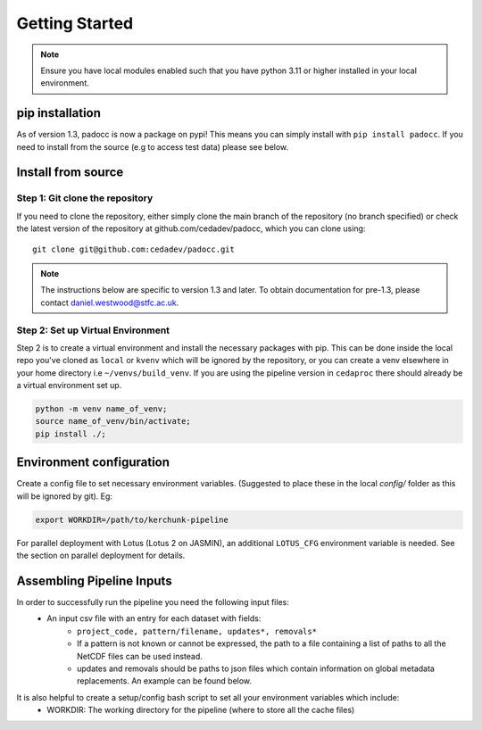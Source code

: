 ===============
Getting Started
===============

.. note::

    Ensure you have local modules enabled such that you have python 3.11 or higher installed in your local environment.

pip installation
================

As of version 1.3, padocc is now a package on pypi! This means you can simply install with ``pip install padocc``. If you need to install from the source (e.g to access test data) please see below.

Install from source
===================

Step 1: Git clone the repository
--------------------------------

If you need to clone the repository, either simply clone the main branch of the repository (no branch specified) or check the latest version of the repository at github.com/cedadev/padocc, which you can clone using:
::

    git clone git@github.com:cedadev/padocc.git

.. note::

    The instructions below are specific to version 1.3 and later. To obtain documentation for pre-1.3, please contact `daniel.westwood@stfc.ac.uk <daniel.westwood@stfc.ac.uk>`_.

Step 2: Set up Virtual Environment
----------------------------------

Step 2 is to create a virtual environment and install the necessary packages with pip. This can be done inside the local repo you've cloned as ``local`` or ``kvenv`` which will be ignored by the repository, or you can create a venv elsewhere in your home directory i.e ``~/venvs/build_venv``. If you are using the pipeline version in ``cedaproc`` there should already be a virtual environment set up.

.. code-block:: console

    python -m venv name_of_venv;
    source name_of_venv/bin/activate;
    pip install ./;


Environment configuration
=========================

Create a config file to set necessary environment variables. (Suggested to place these in the local `config/` folder as this will be ignored by git). Eg:

.. code-block:: console

    export WORKDIR=/path/to/kerchunk-pipeline

For parallel deployment with Lotus (Lotus 2 on JASMIN), an additional ``LOTUS_CFG`` environment variable is needed. See the section on parallel deployment for details.

Assembling Pipeline Inputs
==========================

In order to successfully run the pipeline you need the following input files:
 - An input csv file with an entry for each dataset with fields:
    - ``project_code, pattern/filename, updates*, removals*``
    - If a pattern is not known or cannot be expressed, the path to a file containing a list of paths to all the NetCDF files can be used instead.
    - updates and removals should be paths to json files which contain information on global metadata replacements. An example can be found below.

It is also helpful to create a setup/config bash script to set all your environment variables which include:
 - WORKDIR: The working directory for the pipeline (where to store all the cache files)